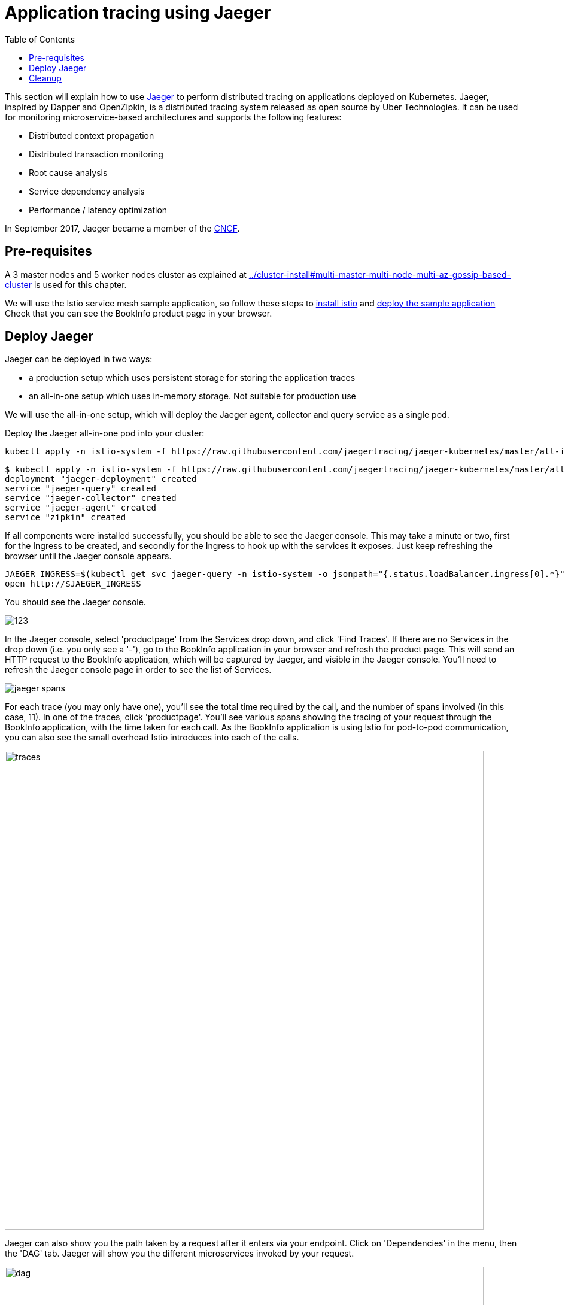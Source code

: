 = Application tracing using Jaeger
:toc:
:linkcss:
:imagesdir: ../images

This section will explain how to use http://jaeger.readthedocs.io/en/latest/[Jaeger] to perform distributed tracing on applications deployed on Kubernetes.
Jaeger, inspired by Dapper and OpenZipkin, is a distributed tracing system released as open source by Uber Technologies.
It can be used for monitoring microservice-based architectures and supports the following features:

   * Distributed context propagation
   * Distributed transaction monitoring
   * Root cause analysis
   * Service dependency analysis
   * Performance / latency optimization

In September 2017, Jaeger became a member of the link:https://www.cncf.io/[CNCF].

== Pre-requisites

A 3 master nodes and 5 worker nodes cluster as explained at link:../cluster-install#multi-master-multi-node-multi-az-gossip-based-cluster[] is used for this chapter.

We will use the Istio service mesh sample application, so follow these steps to link:../../service-mesh#install-istio[install istio] and link:../../service-mesh#deploy-the-sample-application[deploy the sample application]
Check that you can see the BookInfo product page in your browser.

== Deploy Jaeger

Jaeger can be deployed in two ways:

* a production setup which uses persistent storage for storing the application traces
* an all-in-one setup which uses in-memory storage. Not suitable for production use

We will use the all-in-one setup, which will deploy the Jaeger agent, collector and query service as a single pod.

Deploy the Jaeger all-in-one pod into your cluster:

    kubectl apply -n istio-system -f https://raw.githubusercontent.com/jaegertracing/jaeger-kubernetes/master/all-in-one/jaeger-all-in-one-template.yml

    $ kubectl apply -n istio-system -f https://raw.githubusercontent.com/jaegertracing/jaeger-kubernetes/master/all-in-one/jaeger-all-in-one-template.yml
    deployment "jaeger-deployment" created
    service "jaeger-query" created
    service "jaeger-collector" created
    service "jaeger-agent" created
    service "zipkin" created

If all components were installed successfully, you should be able to see the Jaeger console. This may take a minute or two, first for the Ingress to be created, and secondly for the Ingress to hook up with the services it exposes.
Just keep refreshing the browser until the Jaeger console appears.

    JAEGER_INGRESS=$(kubectl get svc jaeger-query -n istio-system -o jsonpath="{.status.loadBalancer.ingress[0].*}")
    open http://$JAEGER_INGRESS

You should see the Jaeger console.

image::images/123[]

In the Jaeger console, select 'productpage' from the Services drop down, and click 'Find Traces'.
If there are no Services in the drop down (i.e. you only see a '-'), go to the BookInfo application in your browser and refresh the product page.
This will send an HTTP request to the BookInfo application, which will be captured by Jaeger, and visible in the Jaeger console. You'll need to
refresh the Jaeger console page in order to see the list of Services.

image::jaeger-spans.png[]

For each trace (you may only have one), you'll see the total time required by the call, and the number of spans involved (in this case, 11).
In one of the traces, click 'productpage'. You'll see various spans showing the tracing of your request through the BookInfo application,
with the time taken for each call. As the BookInfo application is using Istio for pod-to-pod communication, you can also see the small
overhead Istio introduces into each of the calls.

image::images/jaeger-traces.png[traces, 800]

Jaeger can also show you the path taken by a request after it enters via your endpoint. Click on 'Dependencies' in the menu,
then the 'DAG' tab. Jaeger will show you the different microservices invoked by your request.

image::images/jaeger-dag.png[dag, 800]

== Cleanup
	$ kubectl delete -n istio-system -f https://raw.githubusercontent.com/jaegertracing/jaeger-kubernetes/master/all-in-one/jaeger-all-in-one-template.yml
